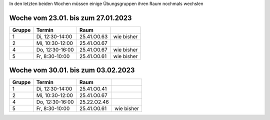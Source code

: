 .. title: Räume in den letzten beiden Wochen
.. slug: raume-in-den-letzten-beiden-wochen
.. date: 2023-01-19 13:14:23 UTC+01:00
.. tags: 
.. category: 
.. link: 
.. description: 
.. type: text

In den letzten beiden Wochen müssen einige Übungsgruppen ihren Raum nochmals wechslen

Woche vom 23.01. bis zum 27.01.2023
-----------------------------------

.. class:: table

====== =============== =========== ==========
Gruppe Termin          Raum        
====== =============== =========== ==========
1      Di, 12:30-14:00 25.41.O0.63 wie bisher
2      Mi, 10:30-12:00 25.41.O0.67
4      Do, 12:30-16:00 25.41.O0.67 wie bisher
5      Fr,  8:30-10:00 25.41.O0.61 wie bisher
====== =============== =========== ==========

Woche vom 30.01. bis zum 03.02.2023
-----------------------------------

.. class:: table

====== =============== =========== ==========
Gruppe Termin          Raum
====== =============== =========== ==========
1      Di, 12:30-14:00 25.41.O0.41
2      Mi, 10:30-12:00 25.41.O0.67
4      Do, 12:30-16:00 25.22.O2.46
5      Fr,  8:30-10:00 25.41.O0.61 wie bisher
====== =============== =========== ==========





